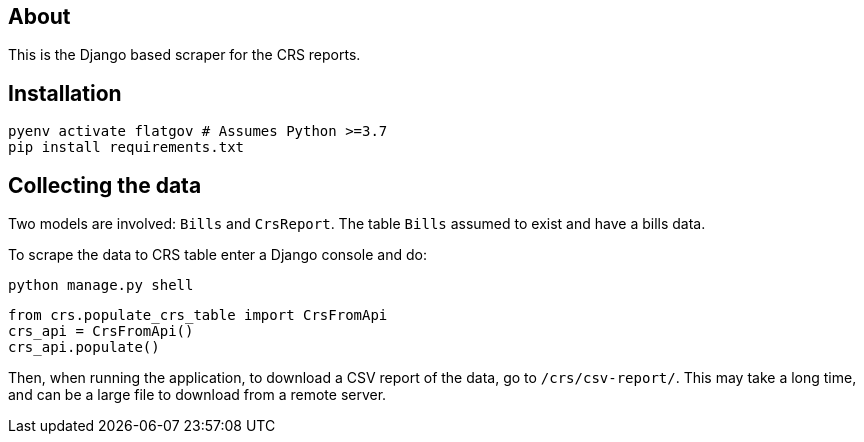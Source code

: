 ## About

This is the Django based scraper for the CRS reports.

## Installation

```shell
pyenv activate flatgov # Assumes Python >=3.7
pip install requirements.txt
```

## Collecting the data

Two models are involved: `Bills` and `CrsReport`. The table `Bills` assumed to exist and have a bills data.

To scrape the data to CRS table enter a Django console and do:

```shell
python manage.py shell
```

```python
from crs.populate_crs_table import CrsFromApi
crs_api = CrsFromApi()
crs_api.populate()
```

Then, when running the application, to download a CSV report of the data, go to `/crs/csv-report/`. This may take a long time, and can be a large file to download from a remote server.
